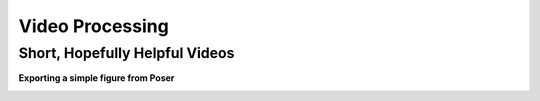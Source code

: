 ################
Video Processing
################


Short, Hopefully Helpful Videos
*******************************


**Exporting a simple figure from Poser**

.. image:: http://www.tightbytes.com/Blender/InstrVideos/FigShadImg01b.png

.. raw:: html

    <iframe width="640" height="360" src="http://www.tightbytes.com/Blender/InstrVideos/FigShader060-01b.mp4" frameborder="0" allowfullscreen></iframe>

